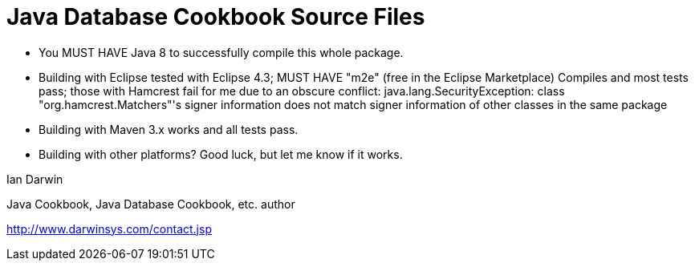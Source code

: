 = Java Database Cookbook Source Files

* You MUST HAVE Java 8 to successfully compile this whole package.

* Building with Eclipse tested with Eclipse 4.3; MUST HAVE "m2e" (free in the Eclipse Marketplace)
	Compiles and most tests pass; those with Hamcrest fail for me due to an obscure conflict:
	java.lang.SecurityException: class "org.hamcrest.Matchers"'s signer information does not 
		match signer information of other classes in the same package

* Building with Maven 3.x works and all tests pass.

* Building with other platforms? Good luck, but let me know if it works.

Ian Darwin

Java Cookbook, Java Database Cookbook, etc. author

http://www.darwinsys.com/contact.jsp

